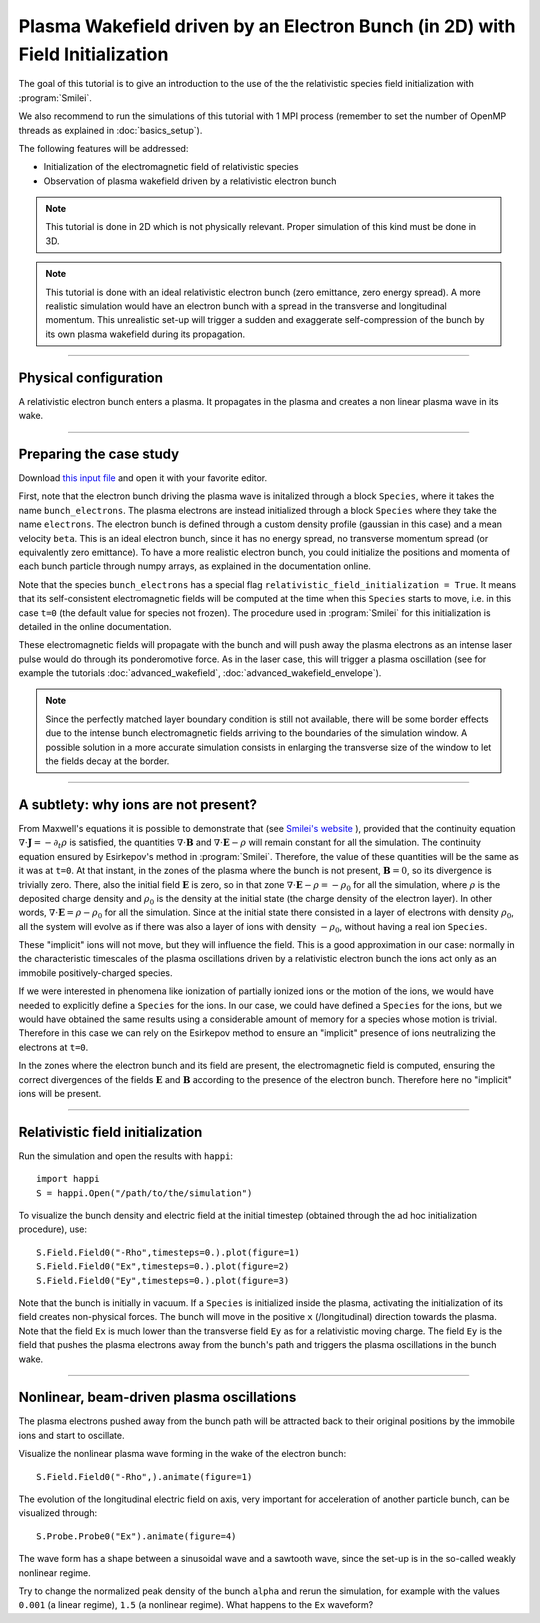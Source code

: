 Plasma Wakefield driven by an Electron Bunch (in 2D) with Field Initialization
---------------------------------------------------------------------------------------

The goal of this tutorial is to give an introduction to the use of the the 
relativistic species field initialization with :program:`Smilei`. 

We also recommend to run the simulations of this tutorial with 1 MPI process 
(remember to set the number of OpenMP threads as explained in :doc:`basics_setup`).

The following features will be addressed:

* Initialization of the electromagnetic field of relativistic species
* Observation of plasma wakefield driven by a relativistic electron bunch


.. note::

  This tutorial is done in 2D which is not physically relevant.
  Proper simulation of this kind must be done in 3D.

.. note::

  This tutorial is done with an ideal relativistic electron bunch (zero emittance, zero energy spread).
  A more realistic simulation would have an electron bunch with a spread in the transverse and longitudinal momentum.
  This unrealistic set-up will trigger a sudden and exaggerate self-compression of the bunch by its own plasma wakefield
  during its propagation.

----

Physical configuration
^^^^^^^^^^^^^^^^^^^^^^^^

A relativistic electron bunch enters a plasma. It propagates in
the plasma and creates a non linear plasma wave in its wake.


----


Preparing the case study
^^^^^^^^^^^^^^^^^^^^^^^^^^^^^

Download `this input file <beam_driven_wake.py>`_ and open it with your
favorite editor.

First, note that the electron bunch driving the plasma wave is initalized through
a block ``Species``, where it takes the name ``bunch_electrons``. The plasma electrons
are instead initialized through a block ``Species`` where they take the name ``electrons``.
The electron bunch is defined through a custom density profile (gaussian in this case) and 
a mean velocity ``beta``. This is an ideal electron bunch, since it has no energy spread, 
no transverse momentum spread (or equivalently zero emittance). To have a more realistic electron bunch,
you could initialize the positions and momenta of each bunch particle through numpy arrays, as explained in the 
documentation online.

Note that the species ``bunch_electrons`` has a special flag ``relativistic_field_initialization = True``.
It means that its self-consistent electromagnetic fields will be computed at the time when
this ``Species`` starts to move, i.e. in this case ``t=0`` (the default value for species not frozen).
The procedure used in :program:`Smilei` for this initialization is detailed in the online documentation.

These electromagnetic fields will propagate with the bunch and will push away the plasma electrons
as an intense laser pulse would do through its ponderomotive force.
As in the laser case, this will trigger a plasma oscillation (see for example the tutorials :doc:`advanced_wakefield`, :doc:`advanced_wakefield_envelope`).

.. note::

  Since the perfectly matched layer boundary condition is still not available, 
  there will be some border effects due to the intense bunch electromagnetic fields arriving to the 
  boundaries of the simulation window. A possible solution in a more accurate simulation consists in 
  enlarging the transverse size of the window to let the fields decay at the border.


----


A subtlety: why ions are not present?
^^^^^^^^^^^^^^^^^^^^^^^^^^^^^^^^^^^^^^^


From Maxwell's equations it is possible to demonstrate that 
(see `Smilei's website <http://www.maisondelasimulation.fr/smilei/relativistic_fields_initialization.html>`_ ), 
provided that the continuity equation :math:`\nabla\cdot\mathbf{J}=-\partial_t\rho` is satisfied, the quantities 
:math:`\nabla\cdot\mathbf{B}` and :math:`\nabla\cdot\mathbf{E}-\rho` will remain
constant for all the simulation. The continuity equation ensured by Esirkepov's method in :program:`Smilei`.
Therefore, the value of these quantities will be the same as it was at ``t=0``. 
At that instant, in the zones of the plasma where the bunch is not present, 
:math:`\mathbf{B}=0`, so its divergence is trivially zero.
There, also the initial field :math:`\mathbf{E}` is zero, so in that zone 
:math:`\nabla\cdot\mathbf{E}-\rho=-\rho_0` for all the simulation, 
where :math:`\rho` is the deposited charge density and :math:`\rho_0` is the density 
at the initial state (the charge density of the electron layer).
In other words,  :math:`\nabla\cdot\mathbf{E}=\rho-\rho_0` for all the simulation. 
Since at the initial state there consisted in a layer of electrons with density :math:`\rho_0`,
all the system will evolve as if there was also a layer of ions with density :math:`-\rho_0`,
without having a real ion ``Species``. 


These "implicit" ions will not move, but they will influence the field.
This is a good approximation in our case: normally in the characteristic timescales 
of the plasma oscillations driven by a relativistic electron bunch the ions act only 
as an immobile positively-charged species.


If we were interested in phenomena like ionization of partially ionized ions or 
the motion of the ions, we would have needed to explicitly define a ``Species`` for the ions.
In our case, we could have defined a ``Species`` for the ions, but we would have 
obtained the same results using a considerable amount of memory for a species whose 
motion is trivial. Therefore in this case we can rely on the Esirkepov method to ensure 
an "implicit" presence of ions neutralizing the electrons at ``t=0``.


In the zones where the electron bunch and its field are present, the electromagnetic field is computed, 
ensuring the correct divergences of the fields :math:`\mathbf{E}` and :math:`\mathbf{B}` 
according to the presence of the electron bunch. 
Therefore here no "implicit" ions will be present.



----


Relativistic field initialization 
^^^^^^^^^^^^^^^^^^^^^^^^^^^^^^^^^^^^^^^

Run the simulation and open the results with ``happi``:: 

  import happi
  S = happi.Open("/path/to/the/simulation")

To visualize the bunch density and electric field at the initial timestep 
(obtained through the ad hoc initialization procedure), use::

  S.Field.Field0("-Rho",timesteps=0.).plot(figure=1)
  S.Field.Field0("Ex",timesteps=0.).plot(figure=2)
  S.Field.Field0("Ey",timesteps=0.).plot(figure=3)

Note that the bunch is initially in vacuum. If a ``Species`` is initialized inside the plasma,
activating the initialization of its field creates non-physical forces.
The bunch will move in the positive ``x`` (/longitudinal) direction towards the plasma.
Note that the field ``Ex`` is much lower than the transverse field ``Ey`` as for a relativistic moving charge.
The field ``Ey`` is the field that pushes the plasma electrons away from the bunch's path and triggers the plasma oscillations
in the bunch wake.


----


Nonlinear, beam-driven plasma oscillations
^^^^^^^^^^^^^^^^^^^^^^^^^^^^^^^^^^^^^^^^^^^^^^^
The plasma electrons pushed away from the bunch path will be attracted back to their original positions
by the immobile ions and start to oscillate.

Visualize the nonlinear plasma wave forming in the wake of the electron bunch::

  S.Field.Field0("-Rho",).animate(figure=1)

The evolution of the longitudinal electric field on axis, very important for acceleration of another particle bunch,
can be visualized through::

  S.Probe.Probe0("Ex").animate(figure=4)

The wave form has a shape between a sinusoidal wave and a sawtooth wave, 
since the set-up is in the so-called weakly nonlinear regime. 

Try to change the normalized peak density of the bunch ``alpha`` and rerun the simulation, for example with the values
``0.001`` (a linear regime), ``1.5`` (a nonlinear regime). What happens to the ``Ex`` waveform?

